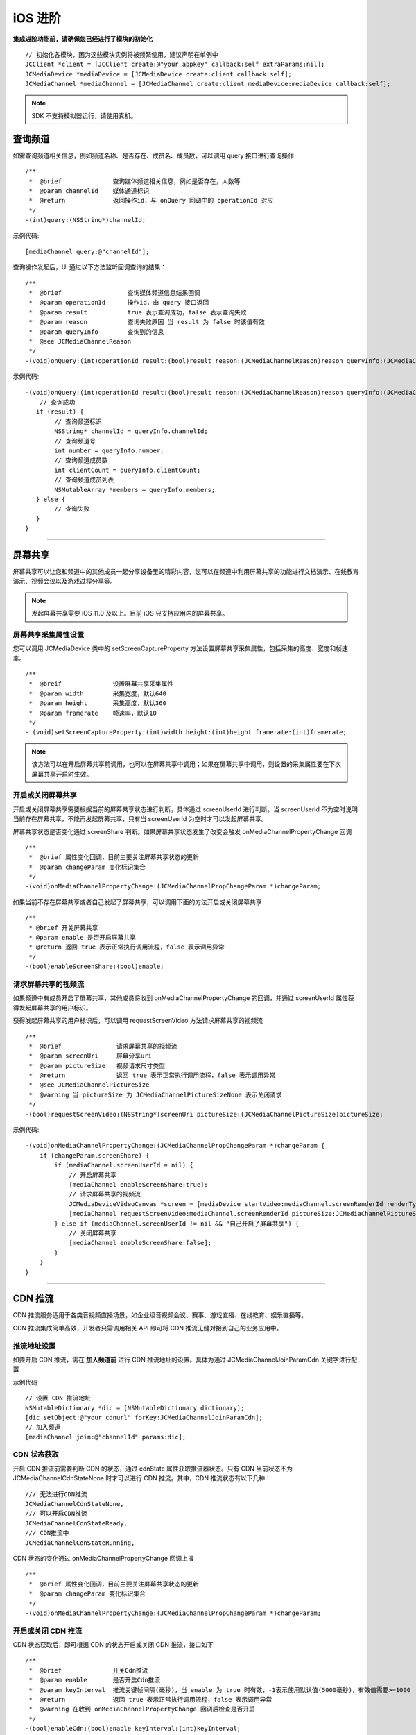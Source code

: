 iOS 进阶
=========================

.. highlight:: objective-c

**集成进阶功能前，请确保您已经进行了模块的初始化**
::

    // 初始化各模块，因为这些模块实例将被频繁使用，建议声明在单例中
    JCClient *client = [JCClient create:@"your appkey" callback:self extraParams:nil];
    JCMediaDevice *mediaDevice = [JCMediaDevice create:client callback:self];
    JCMediaChannel *mediaChannel = [JCMediaChannel create:client mediaDevice:mediaDevice callback:self];

.. note:: SDK 不支持模拟器运行，请使用真机。

.. _查询频道(iOS):

查询频道
---------------------------

如需查询频道相关信息，例如频道名称、是否存在、成员名、成员数，可以调用 query 接口进行查询操作
::

    /**
     *  @brief              查询媒体频道相关信息，例如是否存在，人数等
     *  @param channelId    媒体通道标识
     *  @return             返回操作id，与 onQuery 回调中的 operationId 对应
     */
    -(int)query:(NSString*)channelId;

示例代码::

    [mediaChannel query:@"channelId"];

查询操作发起后，UI 通过以下方法监听回调查询的结果：
::

    /**
     *  @brief                  查询媒体频道信息结果回调
     *  @param operationId      操作id，由 query 接口返回
     *  @param result           true 表示查询成功，false 表示查询失败
     *  @param reason           查询失败原因 当 result 为 false 时该值有效
     *  @param queryInfo        查询到的信息
     *  @see JCMediaChannelReason
     */
    -(void)onQuery:(int)operationId result:(bool)result reason:(JCMediaChannelReason)reason queryInfo:(JCMediaChannelQueryInfo*)queryInfo;

示例代码::

    -(void)onQuery:(int)operationId result:(bool)result reason:(JCMediaChannelReason)reason queryInfo:(JCMediaChannelQueryInfo *)queryInfo {
        // 查询成功
       if (result) {
            // 查询频道标识
            NSString* channelId = queryInfo.channelId;
            // 查询频道号
            int number = queryInfo.number;
            // 查询频道成员数
            int clientCount = queryInfo.clientCount;
            // 查询频道成员列表
            NSMutableArray *members = queryInfo.members;
       } else {
            // 查询失败
       }
    }


^^^^^^^^^^^^^^^^^^^^^^^^^^^

.. _屏幕共享(iOS):

屏幕共享
----------------------

屏幕共享可以让您和频道中的其他成员一起分享设备里的精彩内容，您可以在频道中利用屏幕共享的功能进行文档演示、在线教育演示、视频会议以及游戏过程分享等。

.. note:: 发起屏幕共享需要 iOS 11.0 及以上。目前 iOS 只支持应用内的屏幕共享。

屏幕共享采集属性设置
>>>>>>>>>>>>>>>>>>>>>>>>>>>>>>

您可以调用 JCMediaDevice 类中的 setScreenCaptureProperty 方法设置屏幕共享采集属性，包括采集的高度、宽度和帧速率。
::

    /**
     *  @breif              设置屏幕共享采集属性
     *  @param width        采集宽度，默认640
     *  @param height       采集高度，默认360
     *  @param framerate    帧速率，默认10
     */
    - (void)setScreenCaptureProperty:(int)width height:(int)height framerate:(int)framerate;

.. note:: 该方法可以在开启屏幕共享前调用，也可以在屏幕共享中调用；如果在屏幕共享中调用，则设置的采集属性要在下次屏幕共享开启时生效。


开启或关闭屏幕共享
>>>>>>>>>>>>>>>>>>>>>>>>>>>>>>

开启或关闭屏幕共享需要根据当前的屏幕共享状态进行判断，具体通过 screenUserId 进行判断。当 screenUserId 不为空时说明当前存在屏幕共享，不能再发起屏幕共享，只有当 screenUserId 为空时才可以发起屏幕共享。

屏幕共享状态是否变化通过 screenShare 判断。如果屏幕共享状态发生了改变会触发 onMediaChannelPropertyChange 回调
::

    /**
     *  @brief 属性变化回调，目前主要关注屏幕共享状态的更新
     *  @param changeParam 变化标识集合
     */
    -(void)onMediaChannelPropertyChange:(JCMediaChannelPropChangeParam *)changeParam;

如果当前不存在屏幕共享或者自己发起了屏幕共享，可以调用下面的方法开启或关闭屏幕共享
::

    /**
     * @brief 开关屏幕共享
     * @param enable 是否开启屏幕共享
     * @return 返回 true 表示正常执行调用流程，false 表示调用异常
     */
    -(bool)enableScreenShare:(bool)enable;


请求屏幕共享的视频流
>>>>>>>>>>>>>>>>>>>>>>>>>>>>>>

如果频道中有成员开启了屏幕共享，其他成员将收到 onMediaChannelPropertyChange 的回调，并通过 screenUserId 属性获得发起屏幕共享的用户标识。

获得发起屏幕共享的用户标识后，可以调用 requestScreenVideo 方法请求屏幕共享的视频流
::

    /**
     *  @brief               请求屏幕共享的视频流
     *  @param screenUri     屏幕分享uri
     *  @param pictureSize   视频请求尺寸类型
     *  @return              返回 true 表示正常执行调用流程，false 表示调用异常
     *  @see JCMediaChannelPictureSize
     *  @warning 当 pictureSize 为 JCMediaChannelPictureSizeNone 表示关闭请求
     */
    -(bool)requestScreenVideo:(NSString*)screenUri pictureSize:(JCMediaChannelPictureSize)pictureSize;


示例代码::

    -(void)onMediaChannelPropertyChange:(JCMediaChannelPropChangeParam *)changeParam {
        if (changeParam.screenShare) {
            if (mediaChannel.screenUserId = nil) {
                // 开启屏幕共享
                [mediaChannel enableScreenShare:true];
                // 请求屏幕共享的视频流
                JCMediaDeviceVideoCanvas *screen = [mediaDevice startVideo:mediaChannel.screenRenderId renderType:JCMediaDeviceRenderFullContent];
                [mediaChannel requestScreenVideo:mediaChannel.screenRenderId pictureSize:JCMediaChannelPictureSizeLarge];
            } else if (mediaChannel.screenUserId != nil && "自己开启了屏幕共享") {
                // 关闭屏幕共享
                [mediaChannel enableScreenShare:false];
            }
        }
    }


^^^^^^^^^^^^^^^^^^^^^^^^^^^^^^^^^

.. _CDN 推流(iOS):


CDN 推流
----------------------

CDN 推流服务适用于各类音视频直播场景，如企业级音视频会议、赛事、游戏直播、在线教育、娱乐直播等。

CDN 推流集成简单高效，开发者只需调用相关 API 即可将 CDN 推流无缝对接到自己的业务应用中。

推流地址设置
>>>>>>>>>>>>>>>>>>>>>>>>>>>>>>

如要开启 CDN 推流，需在 **加入频道前** 进行 CDN 推流地址的设置。具体为通过 JCMediaChannelJoinParamCdn 关键字进行配置

示例代码
::

    // 设置 CDN 推流地址
    NSMutableDictionary *dic = [NSMutableDictionary dictionary];
    [dic setObject:@"your cdnurl" forKey:JCMediaChannelJoinParamCdn];
    // 加入频道
    [mediaChannel join:@"channelId" params:dic];


CDN 状态获取
>>>>>>>>>>>>>>>>>>>>>>>>>>>>>>

开启 CDN 推流前需要判断 CDN 的状态，通过 cdnState 属性获取推流器状态。只有 CDN 当前状态不为 JCMediaChannelCdnStateNone 时才可以进行 CDN 推流。其中，CDN 推流状态有以下几种：
::

    /// 无法进行CDN推流
    JCMediaChannelCdnStateNone,
    /// 可以开启CDN推流
    JCMediaChannelCdnStateReady,
    /// CDN推流中
    JCMediaChannelCdnStateRunning,


CDN 状态的变化通过 onMediaChannelPropertyChange 回调上报
::

    /**
     *  @brief 属性变化回调，目前主要关注屏幕共享状态的更新
     *  @param changeParam 变化标识集合
     */
    -(void)onMediaChannelPropertyChange:(JCMediaChannelPropChangeParam *)changeParam;


开启或关闭 CDN 推流
>>>>>>>>>>>>>>>>>>>>>>>>>>>>>>

CDN 状态获取后，即可根据 CDN 的状态开启或关闭 CDN 推流，接口如下
::

    /**
     *  @brief              开关Cdn推流
     *  @param enable       是否开启Cdn推流
     *  @param keyInterval  推流关键帧间隔(毫秒)，当 enable 为 true 时有效，-1表示使用默认值(5000毫秒)，有效值需要>=1000
     *  @return             返回 true 表示正常执行调用流程，false 表示调用异常
     *  @warning 在收到 onMediaChannelPropertyChange 回调后检查是否开启
     */
    -(bool)enableCdn:(bool)enable keyInterval:(int)keyInterval;


示例代码
::

    -(void)onMediaChannelPropertyChange:(JCMediaChannelPropChangeParam *)changeParam {
        if (changeParam.cdnState) {  // CDN 状态变化
           JCMediaChannelCdnState cdnState =  mediaChannel.cdnState;
            // 根据CDN推流状态判断是否开启推流
            if (cdnState == JCMediaChannelCdnStateNone) {
                // 无法使用 CDN 推流
            } else if (cdnState == JCMediaChannelCdnStateReady) {
                // 可以开启 CDN 推流
                [mediaChannel enableCdn:true keyInterval:0];
            } else if (cdnState == JCMediaChannelCdnStateRunning) {
                // CDN 推流中，可以关闭 CDN 推流
                [mediaChannel enableCdn:false keyInterval:0];
            }
        }
    }


^^^^^^^^^^^^^^^^^^^^^^^^^^^^^^^^^^^^

.. _音视频录制(iOS):

服务器音视频录制
----------------------

设置录制参数
>>>>>>>>>>>>>>>>>>>>>>>>>>>>>>

服务器音频视频录制将录制的文件保存在七牛云上，因此，如果需要进行服务器音视频录制，需要在 **加入频道之前** 通过 JCMediaChannelJoinParamRecord 关键字设置录制参数，然后在加入频道的时候传入录制参数。

示例代码::

    // 设置录制参数
    NSDictionary *paramDic = @{@"Protocol" : @"qiniu",
                                   @"AccessKey" : accessKey,
                                   @"SecretKey" : secretKey,
                                   @"BucketName" : bucketName,
                                   @"FileKey" : fileKey};
    NSDictionary *storageDic = @{@"MtcConfIsVideoKey" : @YES, @"Storage" : paramDic};
    [dic setObject:storageDic forKey:JCMediaChannelJoinParamRecord];
    // 加入频道
    [mediaChannel join:@"channelId" params:paramDic];


.. note:: 
    
       AccessKey、SecretKey、BucketName、fileKey 需要在七牛云注册账号之后获得。
       如果进行音频录制，需要将 MtcConfIsVideoKey 值设为 NO。即：NSDictionary *storageDic = @{@"MtcConfIsVideoKey" : @NO, @"Storage" : paramDic};


获取录制状态
>>>>>>>>>>>>>>>>>>>>>>>>>>>>>>

录制参数设置好后，需要根据目前的录制状态来判断是否启音视频录制。其中录制状态可通过 recordState 属性获得。

recordState 有：
::

    /// 无法进行视频录制
    JCMediaChannelRecordStateNone,
    /// 可以开启视频录制
    JCMediaChannelRecordStateReady,
    /// 视频录制中
    JCMediaChannelRecordStateRunning,

录制状态的变化通过 onMediaChannelPropertyChange 回调上报
::

    /**
     *  @brief 属性变化回调，目前主要关注屏幕共享状态的更新
     *  @param changeParam 变化标识集合
     */
    -(void)onMediaChannelPropertyChange:(JCMediaChannelPropChangeParam *)changeParam;


开启或关闭音视频录制
>>>>>>>>>>>>>>>>>>>>>>>>>>>>>>

录制状态获取后，即可根据录制状态调用下面的接口开启或关闭音视频录制
::

    /**
     *  @brief 开关视频录制
     *  @param enable 是否开启屏幕录制
     *  @return 返回 true 表示正常执行调用流程，false 表示调用异常
     */
    -(bool)enableRecord:(bool)enable;


示例代码::

    -(void)onMediaChannelPropertyChange:(JCMediaChannelPropChangeParam *)changeParam {
        if (changeParam.recordState) { // 录制状态变化
            // 根据音视频录制状态判断是否开启音视频录制
            if (mediaChannel.recordState == JCMediaChannelRecordStateNone) {
                // 无法进行音视频录制
            } else if (mediaChannel.recordState == JCMediaChannelRecordStateReady) {
                // 可以开启音视频录制
                [mediaChannel enableRecord:true];
            } else if (mediaChannel.recordState == JCMediaChannelRecordStateRunning) {
                // 音视频录制中，可以关闭音视频录制
                [mediaChannel enableRecord:false];
            }
        }
    }


^^^^^^^^^^^^^^^^^^^^^^^^^^^^^^^^

.. _发送消息(iOS):


发送消息
----------------------

如果想在频道中给其他成员发送消息，可以调用下面的接口
::

    /**
     * @brief 发送消息
     *
     * @param type       消息类型
     * @param content    消息内容，当 toUserId 不为 nil 时，content 不能大于 4k
     * @param toUserId   接收者id，null则发给频道所有人员
     * @return           返回 true 表示成功，false表示失败
     */
    -(bool)sendMessage:(NSString *)type content:(NSString *)content toUserId:(NSString *)toUserId;

其中，消息类型（type）为自定义类型。


示例代码::
    
    -(void)onJoin:(bool)result reason:(JCMediaChannelReason)reason channelId:(NSString*)channelId {
        // 发送给所有成员
        [mediaChannel sendMessage:@"text" content:@"content" toUserId:nil];
        // 发送给某个成员
        [mediaChannel sendMessage:@"text" content:@"content" toUserId:@"接收者id"];
    }


当频道中的其他成员收到消息时，会收到 onMessageReceive 回调
::

    /**
     * @brief                接收频道消息的回调
     *
     * @param type           消息类型
     * @param content        消息内容
     * @param fromUserId     消息发送成员的userId
     */
    -(void)onMessageReceive:(NSString *)type content:(NSString *)content fromUserId:(NSString *)fromUserId;

